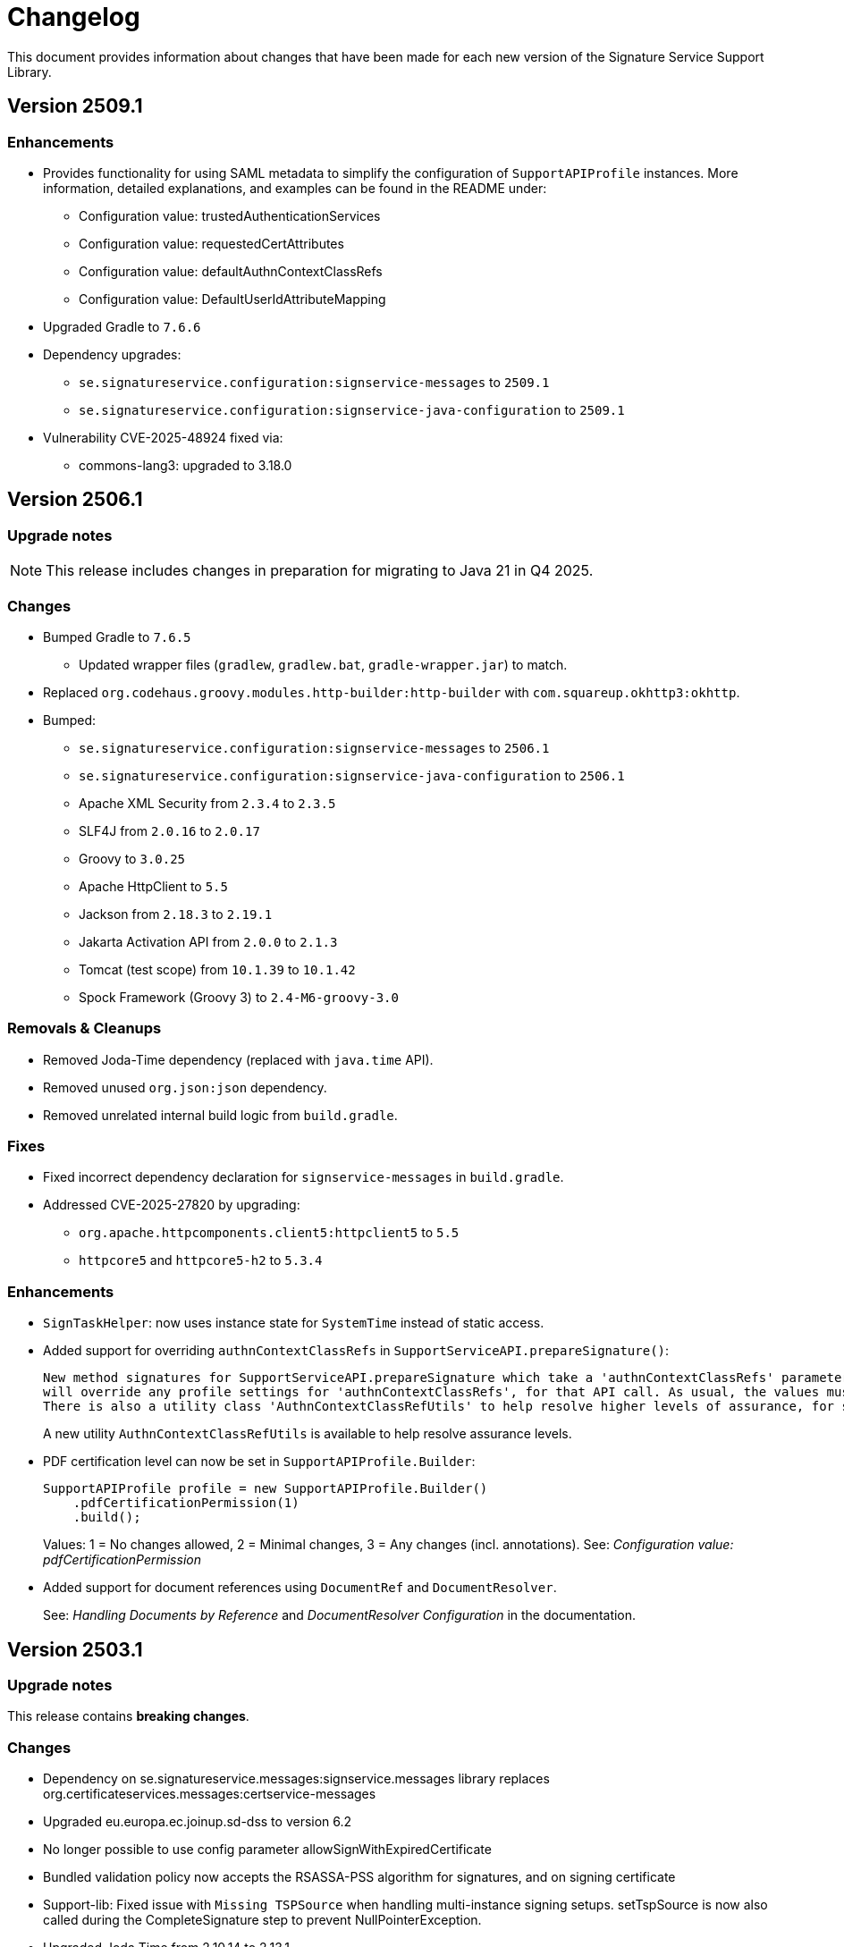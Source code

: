 = Changelog

This document provides information about changes that have been made for each new version
of the Signature Service Support Library.

== Version 2509.1

=== Enhancements

* Provides functionality for using SAML metadata to simplify the configuration of `SupportAPIProfile` instances.
More information, detailed explanations, and examples can be found in the README under:
- Configuration value: trustedAuthenticationServices
- Configuration value: requestedCertAttributes
- Configuration value: defaultAuthnContextClassRefs
- Configuration value: DefaultUserIdAttributeMapping
* Upgraded Gradle to `7.6.6`
* Dependency upgrades:
** `se.signatureservice.configuration:signservice-messages` to `2509.1`
** `se.signatureservice.configuration:signservice-java-configuration` to `2509.1`
* Vulnerability CVE-2025-48924 fixed via:
** commons-lang3: upgraded to 3.18.0

== Version 2506.1

=== Upgrade notes
NOTE: This release includes changes in preparation for migrating to Java 21 in Q4 2025.

=== Changes
- Bumped Gradle to `7.6.5`
** Updated wrapper files (`gradlew`, `gradlew.bat`, `gradle-wrapper.jar`) to match.
- Replaced `org.codehaus.groovy.modules.http-builder:http-builder` with `com.squareup.okhttp3:okhttp`.
- Bumped:
* `se.signatureservice.configuration:signservice-messages` to `2506.1`
* `se.signatureservice.configuration:signservice-java-configuration` to `2506.1`
* Apache XML Security from `2.3.4` to `2.3.5`
* SLF4J from `2.0.16` to `2.0.17`
* Groovy to `3.0.25`
* Apache HttpClient to `5.5`
* Jackson from `2.18.3` to `2.19.1`
* Jakarta Activation API from `2.0.0` to `2.1.3`
* Tomcat (test scope) from `10.1.39` to `10.1.42`
* Spock Framework (Groovy 3) to `2.4-M6-groovy-3.0`

=== Removals & Cleanups
- Removed Joda-Time dependency (replaced with `java.time` API).
- Removed unused `org.json:json` dependency.
- Removed unrelated internal build logic from `build.gradle`.

=== Fixes
- Fixed incorrect dependency declaration for `signservice-messages` in `build.gradle`.
- Addressed CVE-2025-27820 by upgrading:
* `org.apache.httpcomponents.client5:httpclient5` to `5.5`
* `httpcore5` and `httpcore5-h2` to `5.3.4`


=== Enhancements
- `SignTaskHelper`: now uses instance state for `SystemTime` instead of static access.
- Added support for overriding `authnContextClassRefs` in `SupportServiceAPI.prepareSignature()`:
+
    New method signatures for SupportServiceAPI.prepareSignature which take a 'authnContextClassRefs' parameter. The supplied list of strings
    will override any profile settings for 'authnContextClassRefs', for that API call. As usual, the values must map to settings in the central system.
    There is also a utility class 'AuthnContextClassRefUtils' to help resolve higher levels of assurance, for some loa hierarchies, e.g. \http://id.elegnamnden.se/loa/1.0/loa(1|2|3|4).
+
A new utility `AuthnContextClassRefUtils` is available to help resolve assurance levels.

- PDF certification level can now be set in `SupportAPIProfile.Builder`:
+
[source, java]
----
SupportAPIProfile profile = new SupportAPIProfile.Builder()
    .pdfCertificationPermission(1)
    .build();
----
+
Values:
1 = No changes allowed, 2 = Minimal changes, 3 = Any changes (incl. annotations).
See: _Configuration value: pdfCertificationPermission_

- Added support for document references using `DocumentRef` and `DocumentResolver`.
+
See: _Handling Documents by Reference_ and _DocumentResolver Configuration_ in the documentation.

== Version 2503.1

=== Upgrade notes
This release contains *breaking changes*.

=== Changes
* Dependency on se.signatureservice.messages:signservice.messages library replaces org.certificateservices.messages:certservice-messages
* Upgraded eu.europa.ec.joinup.sd-dss to version 6.2
* No longer possible to use config parameter allowSignWithExpiredCertificate
* Bundled validation policy now accepts the RSASSA-PSS algorithm for signatures, and on signing certificate
* Support-lib: Fixed issue with `Missing TSPSource` when handling multi-instance signing setups.
setTspSource is now also called during the CompleteSignature step to prevent NullPointerException.
* Upgraded Joda Time from 2.10.14 to 2.13.1.
* Upgraded Jackson to 2.18.3.
* Smaller optimizations for SimpleCacheProvider.

== Version 2502.3

=== Improvements and bug fixes
* Changed to signservice-java-configuration to 2502.3.

== Version 2502.2

=== Improvements and bug fixes
* Support-lib: Fixed issue with `Missing TSPSource` when handling multi-instance signing setups.
setTspSource is now also called during the CompleteSignature step to prevent NullPointerException.

=== Upgrade notes
This release contains no breaking changes.

== Version 2502.1

=== Improvements and bug fixes
* Reformatted build.gradle to adopt the modern plugin application syntax.
* Bump se.signatureservice.configuration:signservice-java-configuration to 2502.1.

=== Upgrade notes
This release contains no breaking changes.

== Version 2501.1

=== Improvements and bug fixes
* Bump Gradle to 7.6.4 in wrapper.
* Bump Grails from 6.2.0 to 6.2.3.
* Bump Grails Gradle Plugin from 6.2.0 to 6.2.4.
* Bump Groovy to 3.0.23.
* Bump Tomcat to 9.0.98.
* Bump Jackson Databind from 2.17.2 to 2.17.3.
* Bump JSON In Java from 20240303 to 20250107.
* Bump org.certificateservices.messages:certservice-messages to 2411.1.
* Bump se.signatureservice.configuration:signservice-java-configuration to 2501.1.
* Updated README with some troubleshooting related to padesContentSize.
* Fixed bug where Redis was unable to parse YAML config file.

    java.lang.NoSuchMethodError: 'void org.yaml.snakeyaml.parser.ParserImpl.<init>(org.yaml.snakeyaml.reader.StreamReader)'

=== Upgrade notes
This release contains no breaking changes.

== Version 2408.1

=== Improvements and bug fixes
* Bump SLF4J API Module to 2.0.16.
* Bump SLF4J Simple Provider to 2.0.16.
* Bump Jackson Databind to 2.17.2.
* Bump Apache PDFBox to 2.0.32.
* Bump Spring Context to 5.3.39.
* Upgraded Gradle build tool to version 7.6.4.

=== Upgrade notes
This release contains no breaking changes.

== Version 2405.1

=== Improvements and bug fixes
* Fixed bug NullPointerException bug when authentication was canceled by the user.
* Fixed bug related to serialization of signature attributes.
* Fixed bug when adding individual signer attribute using support library.
* Improved error handling when authentication was canceled by the user.
* DSS library dependency has been upgraded to 5.13.
* Bump Apache PDFBox to 2.0.31.
* Bump SLF4J Simple Provider to 2.0.13.
* Bump SLF4J API Module to 2.0.13.
* Bump JSON In Java to 20240303.
* Bump Spring Context to 5.3.37.
* Bump org.certificateservices.messages:certservice-messages to 2405.1.
* Bump se.signatureservice.configuration:signservice-java-configuration to 2405.1.
* Bump Joda Time to 2.10.14.
* Bump Jackson Databind to 2.17.1.
* Bump OkHttp to 4.12.0.
* Bump Apache Groovy XML/YAML to 3.0.21.

=== Upgrade notes
Smaller improvements to logging. Now logging statements are using parameterized messages for improved performance.
Improvements to resource management by converting existing code to use try-with-resources for automatic closure.

New version of DSS library contains the following upgraded dependencies:

|===
| Group ID | Artifact ID | Version

| org.apache.httpcomponents.client5
| httpclient5
| 5.3

| org.apache.httpcomponents.core5
| httpcore5
| 5.2.4
|===

This might cause problems if an application using this library depends on older version of these dependencies, or using
other libraries that in turn depends on older versions of these dependencies. To resolve this issue make sure to use the
specific versions specified in above table within _build.gradle_ or _pom.xml_.

== Version 2403.2

=== Improvements and bug fixes
* Fixed bug causing incorrect serialization of signature attributes.
* Fixed bug when adding individual signer attributes using `SupportAPIProfile.Builder`.

== Version 2403.1

=== Improvements and bug fixes
* Fixed bug related to signature attributes not being stored properly in cache.
* Upgraded certservice-messages dependency to version 2402.1.
* Upgraded signservice-java-configuration dependency to version 2402.1.
* Upgraded Gradle build tool to version 7.2.
* Minor upgrades of various dependencies in order to fix vulnerabilities.

=== New features
* Default display name of trusted identity provider can be specified in `SupportAPIProfile.Builder`.

== Version 2401.2

=== Improvements and bug fixes
* DSS library dependency has been upgraded to 5.13.
* Improved error handling when authentication was canceled by the user.

=== Upgrade notes
New version of DSS library contains the following upgraded dependencies:

|===
| Group ID | Artifact ID | Version

| org.apache.httpcomponents.client5
| httpclient5
| 5.3

| org.apache.httpcomponents.core5
| httpcore5
| 5.2.1
|===

This might cause problems if an application using this library depends on older version of these dependencies, or using
other libraries that in turn depends on older versions of these dependencies. To resolve this issue make sure to use the
specific versions specified in above table within _build.gradle_ or _pom.xml_.

== Version 2401.1

=== New features
* Support for using text template for visible signatures.
* Support for specifying signature attributes per document when signing multiple documents at the same time.
* Support for reading visible signature logo image to use from signature attributes.

=== Improvements and bug fixes
* Improvements in `V2SupportServiceAPI.Builder` to give better errors if required configuration is missing.

=== Upgrade notes
This release contains no breaking changes. This section contains brie information about the
included enhancements.

==== Visible signature text template
By using visible signature text template it is possible to get full control over the text
that is presented within the visible signatures. Information and examples on how to use
this feature is available in README.

==== Signature attributes per document
New overloaded version of the method `prepareSignature(...)` has been added to the SupportServiceAPI interface
that takes an additional map-parameter `Map<String, List<Attribute>> documentSignatureAttributes`. Map-key is a document reference ID which is mapped to the list of signature attributes that should be used for
that particular document.

== Version 2312.1

=== New features
* Added support for LTA-level signatures with customizable time stamp source.

=== Improvements and bug fixes
* Fixed incorrect object reference in XAdES DataObjectFormat-element that caused warning during validation.

=== Vulnerability mitigations
* xmlsec upgraded to 2.3.4 (CVE-2023-44483)
* json upgraded to 20231013 (CVE-2023-5072)

=== Upgrade notes
A new class TimeStampConfig has been added that contains information about time stamp configuration.
An instance of this class must be provided to the SupportAPIProfile builder in order to customize time stamping
when using signature levels that includes timestamps (-T, LT and -LTA).

== Version 2308.1
This is the first publicly available version of the Signature Support Service Library. The main purpose
of the library is to help with creating signature requests, and processing signature responses, according
to the technical framework specified by Sweden Connect (https://docs.swedenconnect.se/technical-framework/).